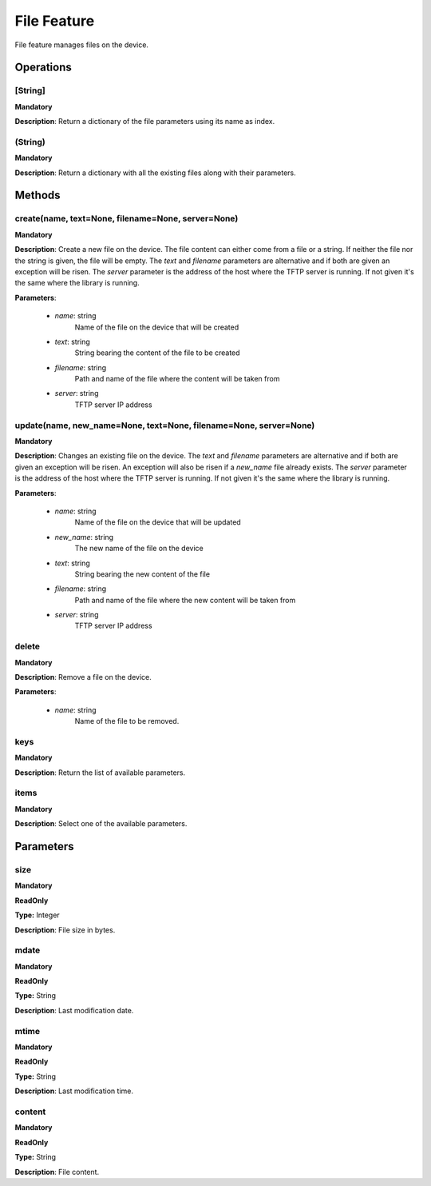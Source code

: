 File Feature
************
File feature manages files on the device.

Operations
----------

**[String]**
""""""""""""
**Mandatory**

**Description**: Return a dictionary of the file parameters using its name as index.

**(String)**
""""""""""""
**Mandatory**

**Description**: Return a dictionary with all the existing files along with their parameters.


Methods
-------

**create(name, text=None, filename=None, server=None)**
"""""""""""""""""""""""""""""""""""""""""""""""""""""""
**Mandatory**

**Description**:
Create a new file on the device.
The file content can either come from a file or a string.
If neither the file nor the string is given, the file will be empty.
The *text* and *filename* parameters are alternative and if both are given an exception
will be risen.
The *server* parameter is the address of the host where the TFTP server is running.
If not given it's the same where the library is running.

**Parameters**:

    - *name*: string
        Name of the file on the device that will be created

    - *text*: string
        String bearing the content of the file to be created

    - *filename*: string
        Path and name of the file where the content will be taken from

    - *server*: string
        TFTP server IP address

**update(name, new_name=None, text=None, filename=None, server=None)**
""""""""""""""""""""""""""""""""""""""""""""""""""""""""""""""""""""""
**Mandatory**

**Description**:
Changes an existing file on the device.
The *text* and *filename* parameters are alternative and if both are given an exception
will be risen.
An exception will also be risen if a *new_name* file already exists.
The *server* parameter is the address of the host where the TFTP server is running.
If not given it's the same where the library is running.

**Parameters**:

    - *name*: string
        Name of the file on the device that will be updated

    - *new_name*: string
        The new name of the file on the device

    - *text*: string
        String bearing the new content of the file

    - *filename*: string
        Path and name of the file where the new content will be taken from

    - *server*: string
        TFTP server IP address

**delete**
""""""""""
**Mandatory**

**Description**:
Remove a file on the device.

**Parameters**:

    - *name*: string
        Name of the file to be removed.

**keys**
""""""""
**Mandatory**

**Description**: Return the list of available parameters.

**items**
"""""""""
**Mandatory**

**Description**: Select one of the available parameters.


Parameters
----------

size
""""
**Mandatory**

**ReadOnly**

**Type:** Integer

**Description**: File size in bytes.

mdate
"""""
**Mandatory**

**ReadOnly**

**Type:** String

**Description**: Last modification date.

mtime
"""""
**Mandatory**

**ReadOnly**

**Type:** String

**Description**: Last modification time.

content
"""""""
**Mandatory**

**ReadOnly**

**Type:** String

**Description**: File content.
